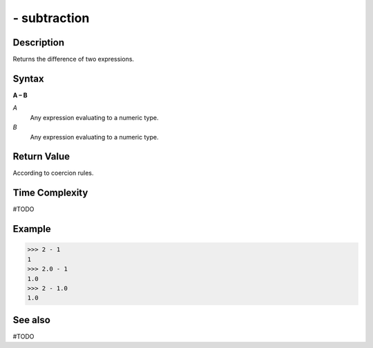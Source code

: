 =============
- subtraction
=============

Description
===========
Returns the difference of two expressions.

Syntax
======
**A – B**

*A*
    Any expression evaluating to a numeric type.
*B*
    Any expression evaluating to a numeric type.

Return Value
============
According to coercion rules.

Time Complexity
============
#TODO

Example
=======
>>> 2 - 1
1
>>> 2.0 - 1
1.0
>>> 2 - 1.0
1.0

See also
========
#TODO